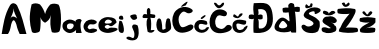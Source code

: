 SplineFontDB: 3.2
FontName: MateaMuzic
FullName: MateaMuzic
FamilyName: MateaMuzic
Weight: Regular
Copyright: Copyright (c) 2024, hp
UComments: "2024-3-19: Created with FontForge (http://fontforge.org)"
Version: 001.000
ItalicAngle: 0
UnderlinePosition: -100
UnderlineWidth: 50
Ascent: 800
Descent: 200
InvalidEm: 0
LayerCount: 4
Layer: 0 0 "Back" 1
Layer: 1 0 "Fore" 0
Layer: 2 0 "Back 2" 1
Layer: 3 0 "Back 3" 1
XUID: [1021 634 -1084568198 28678]
StyleMap: 0x0000
FSType: 0
OS2Version: 0
OS2_WeightWidthSlopeOnly: 0
OS2_UseTypoMetrics: 1
CreationTime: 1710877347
ModificationTime: 1711028645
OS2TypoAscent: 0
OS2TypoAOffset: 1
OS2TypoDescent: 0
OS2TypoDOffset: 1
OS2TypoLinegap: 90
OS2WinAscent: 0
OS2WinAOffset: 1
OS2WinDescent: 0
OS2WinDOffset: 1
HheadAscent: 0
HheadAOffset: 1
HheadDescent: 0
HheadDOffset: 1
MarkAttachClasses: 1
DEI: 91125
Encoding: iso8859-2
UnicodeInterp: none
NameList: AGL For New Fonts
DisplaySize: -48
AntiAlias: 1
FitToEm: 0
WinInfo: 0 38 14
BeginPrivate: 0
EndPrivate
BeginChars: 256 20

StartChar: A
Encoding: 65 65 0
Width: 714
Flags: HW
LayerCount: 4
Fore
SplineSet
251 368 m 1
 297.8515625 500.369140625 420.797851562 409.57421875 433 377 c 1
 400.713867188 455.01171875 335.571289062 558.252929688 342 644 c 1
 341.89453125 538.6015625 277.874023438 437.079101562 251 368 c 1
42 0 m 1
 83.8799930317 240.535526944 112.128419299 482.164521892 250 715 c 1
 306 804 395 770 428 713 c 1
 548.149872638 473.371110532 595.4240009 237.134839792 662 0 c 1
 492 0 l 1
 463.48252382 65.7793548231 434.068582543 121.802264033 410 236 c 1
 365.99999998 366.299577824 322 393.858398438 278 234 c 1
 253 94 240 67 200 0 c 1
 42 0 l 1
EndSplineSet
Validated: 524325
EndChar

StartChar: j
Encoding: 106 106 1
Width: 452
Flags: HW
LayerCount: 4
Fore
SplineSet
192 356 m 0
 162.982421875 399.565429688 103.6484375 439.938476562 242 464 c 0
 334 480 315.860351562 408.053710938 318 406 c 0
 368 358 236.896484375 288.59375 192 356 c 0
212 188 m 0
 250 248 340 188 340 188 c 25
 340 188 400 32 346 -108 c 0
 292 -248 17.3373669279 -163.250352923 64 -112 c 0
 110.679448801 -60.7311780795 188.494245005 -114.900142413 202 -120 c 0
 218.788587328 -126.339475616 253.904811684 -142.64376659 260 -50 c 0
 268.35584795 77.0046448167 174 128 212 188 c 0
EndSplineSet
Validated: 524321
EndChar

StartChar: a
Encoding: 97 97 2
Width: 514
Flags: HW
LayerCount: 4
Fore
SplineSet
131 120 m 1
 180.838867188 78.3701171875 223.803710938 86.5361328125 263 122 c 1
 298.114257812 162.266601562 307 208 265 232 c 1
 225.666992188 241.184570312 186.333007812 247.217773438 147 224 c 1
 114.44921875 192.609375 119.8046875 156.65625 131 120 c 1
351 322 m 1
 400.733398438 360.096679688 471.5 365.233398438 493 316 c 1
 423.158203125 207.147460938 497.821289062 -14.80078125 493 0 c 0
 492.380859375 1.9013671875 358.422851562 1.4052734375 357 0 c 0
 348.5625 -8.3291015625 344.291992188 68.4677734375 357 78 c 1
 234.04296875 -35.0986328125 129.982421875 -19.1943359375 39 86 c 1
 1.69921875 144 2.9296875 202 35 260 c 1
 139 362.143554688 243 354.280273438 347 280 c 1
 336.174804688 303.333007812 335.051757812 298.666992188 351 322 c 1
EndSplineSet
Validated: 524325
EndChar

StartChar: dcroat
Encoding: 240 273 3
Width: 669
Flags: HW
LayerCount: 4
Fore
SplineSet
315 216 m 0
 231.484375 326.748046875 205 324 133 196 c 0
 58.326171875 63.24609375 407 94 315 216 c 0
357 692 m 1
 411.529296875 773.8125 454.79296875 741.108398438 499 718 c 1
 504.52734375 691.333007812 514.1328125 638 514.1328125 638 c 1
 556.421875 653.767578125 598.7109375 652.979492188 641 642 c 1
 649.185546875 604 650.750976562 566 643 528 c 1
 597.966796875 513.197265625 558.918945312 522.342773438 519 528 c 1
 539.084960938 528 560.599609375 103.611328125 553 4 c 1
 553 4 446.953125 3.5703125 445 4 c 0
 417.104492188 10.138671875 414.37890625 52.685546875 419 52 c 1
 422.8828125 -3.52734375 -137.380859375 -56.33203125 51 254 c 0
 240.202148438 565.685546875 399.217773438 173.555664062 387 320 c 0
 382.2578125 376.840820312 367 510 367 510 c 1
 316.899414062 497.14453125 271.877929688 502.317382812 227 508 c 1
 215.919921875 544.666992188 206.596679688 581.333007812 221 618 c 1
 273.158203125 632.677734375 318.2421875 632.959960938 359.767578125 626 c 1
 359.767578125 626 356.758789062 680.1640625 357 692 c 1
EndSplineSet
Validated: 524329
EndChar

StartChar: space
Encoding: 32 32 4
Width: 498
Flags: W
LayerCount: 4
Fore
Validated: 1
EndChar

StartChar: M
Encoding: 77 77 5
Width: 828
Flags: HW
LayerCount: 4
Fore
SplineSet
69 42 m 1
 15.556640625 248.7421875 -7.2392578125 401.11328125 65 716 c 1
 132.251953125 752.4140625 202.415039062 749.54296875 275 714 c 1
 343.36328125 636.66796875 380.055664062 551.333984375 403 474 c 1
 420.9375 560.142578125 468.299804688 641.7265625 531 712 c 1
 598.095703125 743.966796875 662.583984375 738.594726562 735 712 c 1
 827.44921875 603.502929688 811 80 753 34 c 0
 707.02734375 -2.4609375 573.142578125 -2.8046875 567 34 c 1
 533.45703125 172.381835938 520.161132812 247.559570312 549 450 c 1
 525.305664062 343.575195312 470.4375 298.627929688 401 256 c 1
 322.573242188 295.776367188 297.551757812 353.728515625 273 430 c 1
 302.15234375 413.708007812 293 80 265 42 c 0
 235.603515625 2.1044921875 84.3759765625 -25.9755859375 69 42 c 1
EndSplineSet
Validated: 524325
EndChar

StartChar: t
Encoding: 116 116 6
Width: 352
Flags: HW
LayerCount: 4
Fore
SplineSet
38 458 m 1
 38 458 -22.3466796875 381.111328125 42 370 c 0
 88.3720703125 361.9921875 142.259765625 376.497070312 142 374 c 1
 87.1650390625 278.336914062 126.318359375 129.001953125 140 38 c 1
 140 38 212 -26 290 38 c 8
 368 102 220 72 220 72 c 1
 230.899414062 157.892578125 239.578125 305.354492188 210 386 c 1
 242.541992188 381.6171875 271.484375 374.326171875 314 378 c 1
 354.930664062 441.772460938 326.109375 438.322265625 316 462 c 1
 282.530273438 470.65234375 246.493164062 474.463867188 208 471 c 1
 209.28515625 508.4609375 213.66796875 544.49609375 204 587 c 1
 187.21875 613.068359375 161.560546875 652.690429688 124 578 c 1
 115.103515625 535.116210938 121.96875 497.702148438 128 460 c 1
 100.280273438 459.247070312 70.66015625 482.645507812 38 458 c 1
EndSplineSet
Validated: 524329
EndChar

StartChar: e
Encoding: 101 101 7
Width: 506
Flags: HW
LayerCount: 4
Fore
SplineSet
299 242 m 1
 299 242 116.725585938 208.530273438 181 298 c 0
 240.178710938 380.375976562 350.000976562 307.294921875 347 284 c 0
 342.137695312 246.259765625 299 242 299 242 c 1
89 44 m 0
 129.900390625 23.427734375 240.029296875 -37.5400390625 425 44 c 0
 629.354492188 134.084960938 291 158 269 116 c 0
 247 74 83.388671875 158.184570312 227 202 c 0
 285.462890625 219.836914062 296.096679688 118.49609375 403 208 c 0
 500.975585938 290.029296875 459 266 445 322 c 0
 431 378 274.389648438 422.5390625 159 384 c 0
 -46.3798828125 315.404296875 -9.5107421875 93.5478515625 89 44 c 0
EndSplineSet
Validated: 524329
EndChar

StartChar: u
Encoding: 117 117 8
Width: 392
Flags: HW
LayerCount: 4
Fore
SplineSet
39 340 m 1
 -3.2021484375 245.413085938 1.90625 160.606445312 37 82 c 1
 24.7177734375 85.990234375 168.978515625 -103.235351562 359 80 c 0
 415 134 340.088867188 337.62890625 351 342 c 1
 328.4765625 362.375 303.045898438 387.078125 265 346 c 1
 231.240234375 230.63671875 234.8046875 168.819335938 243 112 c 1
 243.343819966 116.033472911 152.04348519 45.6064039583 155 114 c 4
 159.574357969 219.819456758 125.901367188 340.38671875 119 340 c 1
 96.7890625 368.9609375 71.8193359375 379.991210938 39 340 c 1
EndSplineSet
Validated: 524325
EndChar

StartChar: zcaron
Encoding: 190 382 9
Width: 442
Flags: HW
LayerCount: 4
Fore
SplineSet
85 504 m 1
 115.725585938 464.360351562 134.28515625 454.075195312 169 430 c 1
 212.831054688 410.01171875 231.443359375 419.938476562 255 424 c 1
 290.706054688 450.557617188 317.500976562 464.6796875 335 512 c 1
 315.947265625 536.307617188 294.913085938 573.571289062 253 514 c 1
 235 528 243.454101562 467.791992188 209 464 c 1
 183.642578125 461.767578125 184.940429688 497.6796875 161 512 c 1
 140.186523438 560.336914062 82.06640625 551.387695312 85 504 c 1
397 32 m 1
 399.365234375 -4.1943359375 35.177734375 -11.6298828125 31 32 c 0
 29.2138671875 50.6494140625 12.080078125 83.072265625 29 102 c 1
 80.9365234375 184.583007812 193.319335938 218.399414062 267 270 c 1
 208.380859375 253.637695312 133.501953125 253.7734375 27 286 c 1
 1.3798828125 318.45703125 17.2578125 344.610351562 25 372 c 1
 153.665039062 408.75 282.33203125 398.301757812 411 374 c 9
 411 266 l 17
 336.606445312 163.3359375 253.983398438 148.642578125 169 118 c 1
 251.064453125 137.614257812 329.57421875 143.997070312 401 124 c 1
 415.92578125 89.3330078125 408.6484375 66.6669921875 397 32 c 1
EndSplineSet
Validated: 524329
EndChar

StartChar: i
Encoding: 105 105 10
Width: 160
Flags: HW
LayerCount: 4
Fore
SplineSet
43 424 m 1
 43 424 -19.2802734375 350.415039062 71 334 c 0
 137 322 143 350 125 404 c 0
 107 458 43 424 43 424 c 1
33 304 m 1
 45.0458984375 324.71875 -38.728515625 48.5458984375 59 10 c 0
 223.915039062 -55.0458984375 113 266 97 288 c 0
 81 310 33 304 33 304 c 1
EndSplineSet
Validated: 524325
EndChar

StartChar: c
Encoding: 99 99 11
Width: 368
Flags: HW
LayerCount: 4
Fore
SplineSet
337 298 m 1
 251 356.7109375 165 347.028320312 79 294 c 1
 10.970703125 221.3671875 -24.2490234375 142.359375 71 38 c 1
 160.333007812 -13.9921875 249.666992188 -12.6591796875 339 42 c 1
 351.681640625 60 365.372070312 78 333 96 c 1
 291.639648438 111.309570312 248.219726562 124.27734375 165 92 c 1
 90.6337890625 125.598632812 113.991210938 167.841796875 159 212 c 1
 205.102539062 238.41015625 244.307617188 185.509765625 323 238 c 1
 353.001953125 250.728515625 342.850585938 274.981445312 337 298 c 1
EndSplineSet
Validated: 524329
EndChar

StartChar: Scaron
Encoding: 169 352 12
Width: 510
Flags: HW
LayerCount: 4
Fore
SplineSet
431 502 m 0
 633.145507812 611.331054688 273.349609375 730.45703125 115 542 c 0
 -46.9482421875 349.259765625 255.670898438 359.325195312 309 256 c 0
 341 194 183 128 121 184 c 8
 59 240 -25 192 31 106 c 8
 87 20 159 8 229 0 c 8
 299 -8 423 4 441 76 c 8
 459 148 473 128 469 216 c 0
 465 304 469 286 419 336 c 0
 369 386 341 400 289 424 c 0
 237 448 120.405273438 491.060546875 269 536 c 0
 422.706054688 582.485351562 256.192382812 407.455078125 431 502 c 0
117 704 m 0
 97 674 93 596 189 626 c 8
 285 656 271 634 287 696 c 8
 303 758 243 746 235 730 c 8
 227 714 239 684 207 678 c 8
 175 672 193 672 169 692 c 0
 145 712 137 734 117 704 c 0
EndSplineSet
Validated: 524329
EndChar

StartChar: Zcaron
Encoding: 174 381 13
Width: 544
Flags: HW
LayerCount: 4
Fore
SplineSet
24 602 m 1
 0.3271484375 567.333007812 6.8388671875 532.666992188 18 498 c 1
 48.4970703125 474.303710938 230.349623939 463.919438461 316 484 c 1
 215.634111989 366.962245233 143.540039062 281.3046875 86 138 c 1
 51.205078125 105.787109375 45.48046875 61.0244140625 46 38 c 1
 169.001953125 -4.08984375 374.422851562 -7.783203125 508 26 c 1
 533.409179688 38.8154296875 534.512695312 104.619140625 500 126 c 0
 486.689453125 134.24609375 215.999997645 146.145581729 216 126 c 1
 309.682773045 237.63052668 387.745181272 353.709809427 444 476 c 1
 470.666666671 533.331824244 473.333333329 574.665157596 452 600 c 1
 296.788611046 635.104114847 143.385742188 617.33984375 24 602 c 1
120 744 m 9
 120 744 160 616 260 664 c 0
 360 712 300 768 286 762 c 8
 272 756 244 722 234 714 c 8
 224 706 206 702 196 744 c 0
 186 786 120 744 120 744 c 9
EndSplineSet
Validated: 524325
EndChar

StartChar: Dcroat
Encoding: 208 272 14
Width: 646
Flags: HW
LayerCount: 4
Fore
SplineSet
252 352 m 1
 294.592773438 332.041015625 325.706054688 341.534179688 358 348 c 1
 375.948242188 385.290039062 364.90625 415.67578125 362 448 c 1
 326 470.2578125 290 467.1484375 254 452 c 1
 273.006835938 505.240234375 260.999023438 547.06640625 252 590 c 9
 252 590 430 640 466 490 c 8
 502 340 488.328125 89.2705078125 288 112 c 0
 244.23046875 116.965820312 292.297851562 252.3671875 252 352 c 1
144 746 m 1
 123.314453125 630.806640625 132.717773438 538.901367188 146 450 c 1
 106.666992188 469.666015625 67.3330078125 467.633789062 28 450 c 1
 23.6142578125 419.45703125 1.140625 391.4140625 32 356 c 1
 69.9775390625 348.987304688 106.927734375 335.65625 150 360 c 1
 129.837890625 356.494140625 132.280273438 2.310546875 142 8 c 0
 145.452148438 10.0205078125 640.471679688 -88.255859375 622 370 c 0
 603.060546875 839.865234375 373.889648438 743.046875 144 746 c 1
EndSplineSet
Validated: 524325
EndChar

StartChar: scaron
Encoding: 185 353 15
Width: 412
Flags: HW
LayerCount: 4
Fore
SplineSet
48 516 m 5
 47.3349609375 468 79.3349609375 480 124 448 c 5
 176.666992188 437.028320312 229.333007812 435.431640625 282 454 c 5
 360 500 l 5
 346.040039062 558.66015625 306.00390625 553.291015625 266 548 c 5
 225.915039062 514.341796875 204.60546875 516.97265625 198 478 c 5
 187.001953125 522.470703125 168.806640625 529.5234375 122 548 c 5
 94.0810546875 550.90234375 60.9326171875 575.6171875 48 516 c 5
394 328 m 5
 350 412 244 432 182 410 c 5
 91.2392578125 417.998046875 52.3701171875 372.579101562 36 304 c 5
 45.62890625 234.971679688 131.319335938 209.834960938 186 172 c 5
 254.325195312 117.067382812 264 132 220 122 c 5
 169.153320312 111.522460938 156 154 64 146 c 5
 27.8974609375 139.912109375 1.2763671875 124.138671875 22 60 c 5
 43.1318359375 16.71875 90.4365234375 26.2822265625 132 4 c 5
 210.677734375 -0.7099609375 274.616210938 5.3818359375 316 28 c 5
 376.426757812 37.564453125 390.690429688 86.185546875 384 128 c 4
 376 178 355.530273438 193.4921875 346 184 c 5
 332.4375 231.68359375 274.713867188 255.22265625 234 282 c 5
 315.044921875 234.481445312 333.609375 239.94140625 378 270 c 5
 395.03125 280.671875 396.5234375 306.701171875 394 328 c 5
EndSplineSet
Validated: 524329
EndChar

StartChar: cacute
Encoding: 230 263 16
Width: 383
Flags: HW
LayerCount: 4
Fore
SplineSet
264 446 m 9
 264 446 169.166015625 392.379882812 168 369 c 0
 166.484375 338.609375 214.845703125 351.826171875 232 370 c 0
 250.482421875 389.581054688 334 442 264 446 c 9
315 295 m 1
 315 295 72.333984375 408.783203125 13 202 c 0
 -36.7548828125 28.6005859375 246.717773438 -84.17578125 359 98 c 0
 414.793945312 188.525390625 285.0703125 136.392578125 291 116 c 0
 297.854492188 92.4306640625 147.28515625 36.568359375 121 136 c 0
 108.291015625 184.076171875 109.078125 259.611328125 249 216 c 0
 388.54296875 172.505859375 315 295 315 295 c 1
EndSplineSet
Validated: 524329
EndChar

StartChar: ccaron
Encoding: 232 269 17
Width: 400
Flags: HW
LayerCount: 4
Fore
SplineSet
32 406 m 9
 32 406 122 342 182 386 c 0
 242 430 248 436 264 470 c 0
 280 504 192 502 172 448 c 0
 152 394 130 418 128 418 c 0
 126 418 22 536 32 406 c 9
352 304 m 1
 352 304 34 416 12 202 c 8
 -10 -12 258 -68 358 98 c 0
 458 264 290 144 290 116 c 8
 290 88 146 30 120 136 c 0
 94 242 108 258 248 216 c 0
 388 174 352 304 352 304 c 1
EndSplineSet
Validated: 41
EndChar

StartChar: Ccaron
Encoding: 200 268 18
Width: 586
Flags: HW
LayerCount: 4
Fore
SplineSet
450 494 m 0
 452 558 238 666 98 514 c 0
 -42 362 -41.8955078125 -74.44140625 366 4 c 0
 730 74 514 286 422 170 c 0
 330 54 258 114 208 138 c 0
 158 162 137.48828125 295.143554688 170 358 c 0
 200 416 218 466 316 432 c 0
 414 398 448 430 450 494 c 0
124 738 m 1
 124 738 174 624 244 620 c 0
 314 616 400 718 372 752 c 0
 344 786 294 708 294 708 c 17
 246 672 221.859375 697.69140625 186 744 c 1
 163.651367188 750.275390625 136.559570312 779.876953125 124 738 c 1
EndSplineSet
Validated: 524329
EndChar

StartChar: Cacute
Encoding: 198 262 19
Width: 554
Flags: HW
LayerCount: 4
Fore
SplineSet
506 582 m 0
 452 636 262 712 102 562 c 0
 -62.06640625 408.1875 -28.8428680241 -56.4438538528 320 12 c 0
 636 74 548 264 418 198 c 0
 260.490234375 118.033203125 232.65563626 126.541192132 194 206 c 0
 158 280 148.522460938 392.030273438 198 458 c 0
 252 530 284.330078125 559.89453125 364 506 c 0
 432 460 560 528 506 582 c 0
334 682 m 0
 340.377929688 680.340820312 467.727539062 862.288085938 308 738 c 0
 148.1953125 613.651367188 276 664 276 664 c 1
 276 664 321.758789062 685.185546875 334 682 c 0
EndSplineSet
Validated: 524329
EndChar
EndChars
EndSplineFont
